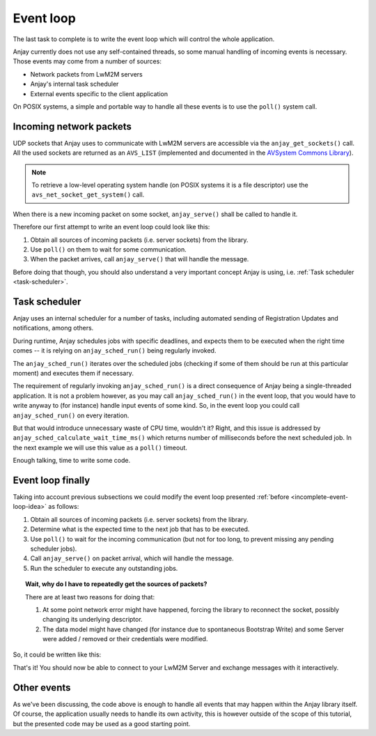 ..
   Copyright 2017 AVSystem <avsystem@avsystem.com>

   Licensed under the Apache License, Version 2.0 (the "License");
   you may not use this file except in compliance with the License.
   You may obtain a copy of the License at

       http://www.apache.org/licenses/LICENSE-2.0

   Unless required by applicable law or agreed to in writing, software
   distributed under the License is distributed on an "AS IS" BASIS,
   WITHOUT WARRANTIES OR CONDITIONS OF ANY KIND, either express or implied.
   See the License for the specific language governing permissions and
   limitations under the License.

Event loop
==========

.. highlight:: c

The last task to complete is to write the event loop which will control the
whole application.

Anjay currently does not use any self-contained threads, so some manual handling
of incoming events is necessary. Those events may come from a number of sources:

- Network packets from LwM2M servers
- Anjay's internal task scheduler
- External events specific to the client application

On POSIX systems, a simple and portable way to handle all these events is to use
the ``poll()`` system call.

Incoming network packets
^^^^^^^^^^^^^^^^^^^^^^^^

UDP sockets that Anjay uses to communicate with LwM2M servers are accessible
via the ``anjay_get_sockets()`` call. All the used sockets are returned as an
``AVS_LIST`` (implemented and documented in the `AVSystem Commons Library
<https://github.com/AVSystem/avs_commons>`_).

.. note::

    To retrieve a low-level operating system handle (on POSIX systems it is
    a file descriptor) use the ``avs_net_socket_get_system()`` call.

When there is a new incoming packet on some socket, ``anjay_serve()`` shall
be called to handle it.

Therefore our first attempt to write an event loop could look like this:

.. _incomplete-event-loop-idea:

#. Obtain all sources of incoming packets (i.e. server sockets) from the
   library.

#. Use ``poll()`` on them to wait for some communication.

#. When the packet arrives, call ``anjay_serve()`` that will handle the
   message.

Before doing that though, you should also understand a very important concept
Anjay is using, i.e. :ref:`Task scheduler <task-scheduler>`.

.. _task-scheduler:

Task scheduler
^^^^^^^^^^^^^^

Anjay uses an internal scheduler for a number of tasks, including automated
sending of Registration Updates and notifications, among others.

During runtime, Anjay schedules jobs with specific deadlines, and
expects them to be executed when the right time comes -- it is relying on
``anjay_sched_run()`` being regularly invoked.

The ``anjay_sched_run()`` iterates over the scheduled jobs (checking if some
of them should be run at this particular moment) and executes them if
necessary.

The requirement of regularly invoking ``anjay_sched_run()`` is a direct
consequence of Anjay being a single-threaded application. It is not a
problem however, as you may call ``anjay_sched_run()`` in the event loop,
that you would have to write anyway to (for instance) handle input events
of some kind. So, in the event loop you could call ``anjay_sched_run()``
on every iteration.

But that would introduce unnecessary waste of CPU time, wouldn't it? Right,
and this issue is addressed by ``anjay_sched_calculate_wait_time_ms()``
which returns number of milliseconds before the next scheduled job. In the
next example we will use this value as a ``poll()`` timeout.

Enough talking, time to write some code.

.. _basic-event-loop:

Event loop finally
^^^^^^^^^^^^^^^^^^

Taking into account previous subsections we could modify the event loop
presented :ref:`before <incomplete-event-loop-idea>` as follows:

#. Obtain all sources of incoming packets (i.e. server sockets) from the library.

#. Determine what is the expected time to the next job that has to be executed.

#. Use ``poll()`` to wait for the incoming communication (but not for too long,
   to prevent missing any pending scheduler jobs).

#. Call ``anjay_serve()`` on packet arrival, which will handle the message.

#. Run the scheduler to execute any outstanding jobs.


.. topic:: Wait, why do I have to repeatedly get the sources of packets?

    There are at least two reasons for doing that:

    #. At some point network error might have happened, forcing the library
       to reconnect the socket, possibly changing its underlying descriptor.

    #. The data model might have changed (for instance due to spontaneous Bootstrap
       Write) and some Server were added / removed or their credentials were
       modified.

So, it could be written like this:

.. snippet-source:: examples/tutorial/BT3/src/main.c

    int main_loop(anjay_t *anjay) {
        while (true) {
            // Obtain all network data sources
            AVS_LIST(avs_net_abstract_socket_t *const) sockets =
                    anjay_get_sockets(anjay);

            // Prepare to poll() on them
            size_t numsocks = AVS_LIST_SIZE(sockets);
            struct pollfd pollfds[numsocks];
            size_t i = 0;
            AVS_LIST(avs_net_abstract_socket_t *const) sock;
            AVS_LIST_FOREACH(sock, sockets) {
                pollfds[i].fd = *(const int *) avs_net_socket_get_system(*sock);
                pollfds[i].events = POLLIN;
                pollfds[i].revents = 0;
                ++i;
            }

            const int max_wait_time_ms = 1000;
            // Determine the expected time to the next job in milliseconds.
            // If there is no job we will wait till something arrives for
            // at most 1 second (i.e. max_wait_time_ms).
            int wait_ms =
                    anjay_sched_calculate_wait_time_ms(anjay, max_wait_time_ms);

            // Wait for the events if necessary, and handle them.
            if (poll(pollfds, numsocks, wait_ms) > 0) {
                int socket_id = 0;
                AVS_LIST(avs_net_abstract_socket_t *const) socket = NULL;
                AVS_LIST_FOREACH(socket, sockets) {
                    if (pollfds[socket_id].revents) {
                        if (anjay_serve(anjay, *socket)) {
                            avs_log(tutorial, ERROR, "anjay_serve failed");
                        }
                    }
                    ++socket_id;
                }
            }

            // Finally run the scheduler (ignoring its return value, which
            // is the number of tasks executed)
            (void) anjay_sched_run(anjay);
        }
        return 0;
    }

    int main(int argc, char *argv[]) {
        // ...

        result = main_loop(anjay);

        // ...
        return result;
    }

That's it! You should now be able to connect to your LwM2M Server and exchange
messages with it interactively.

Other events
^^^^^^^^^^^^

As we've been discussing, the code above is enough to handle all events that
may happen within the Anjay library itself. Of course, the application usually
needs to handle its own activity, this is however outside of the scope of
this tutorial, but the presented code may be used as a good starting point.
